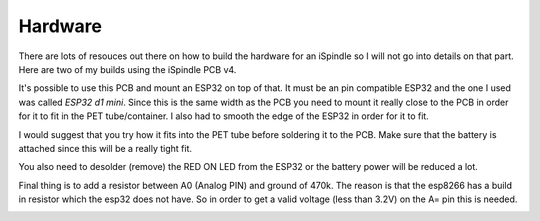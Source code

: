 .. _hardware:

Hardware
########

There are lots of resouces out there on how to build the hardware for an iSpindle so I will not go into details on that part. Here are two of my builds using the iSpindle PCB v4.

.. image:: images/ispindel.jpg
  :width: 500
  :alt: Builds of iSpindel

It's possible to use this PCB and mount an ESP32 on top of that. It must be an pin compatible ESP32 and the one I used was called *ESP32 d1 mini*. Since this is the same width as the PCB you need to 
mount it really close to the PCB in order for it to fit in the PET tube/container. I also had to smooth the edge of the ESP32 in order for it to fit. 

I would suggest that you try how it fits into the PET tube before soldering it to the PCB. Make sure that the battery is attached since this will be a really tight fit.

You also need to desolder (remove) the RED ON LED from the ESP32 or the battery power will be reduced a lot.

Final thing is to add a resistor between A0 (Analog PIN) and ground of 470k. The reason is that the esp8266 has a build in resistor which 
the esp32 does not have. So in order to get a valid voltage (less than 3.2V) on the A= pin this is needed. 

.. image:: images/esp32.jpg
  :width: 500
  :alt: Mounting esp32

